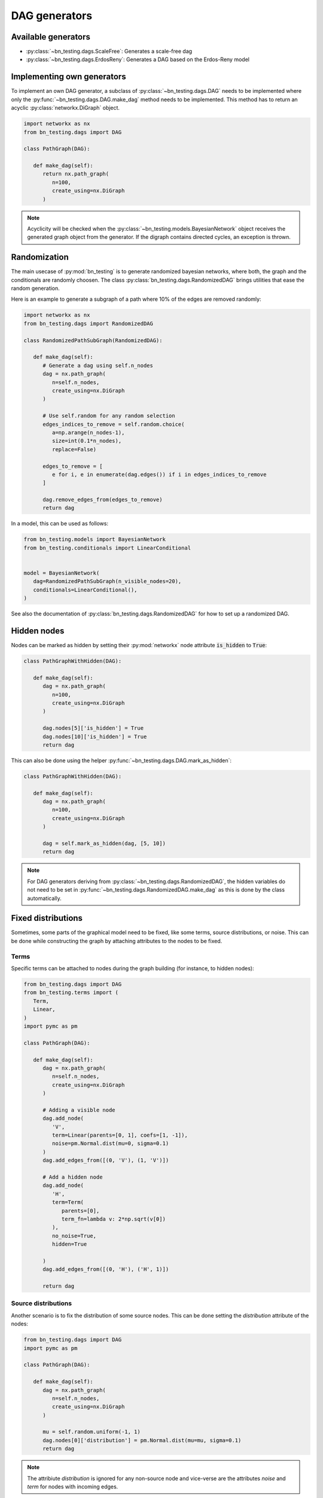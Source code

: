 DAG generators
==============


Available generators
--------------------


* :py:class:`~bn_testing.dags.ScaleFree`: Generates a scale-free dag
* :py:class:`~bn_testing.dags.ErdosReny`: Generates a DAG based on the
  Erdos-Reny model


Implementing own generators
---------------------------

To implement an own DAG generator, a subclass of
:py:class:`~bn_testing.dags.DAG` needs to be implemented where only
the :py:func:`~bn_testing.dags.DAG.make_dag` method needs to be
implemented. This method has to return an acyclic
:py:class:`networkx.DiGraph` object.

.. code-block:: python

   import networkx as nx
   from bn_testing.dags import DAG

   class PathGraph(DAG):

      def make_dag(self):
         return nx.path_graph(
            n=100,
            create_using=nx.DiGraph
         )


.. note::

   Acyclicity will be checked when the
   :py:class:`~bn_testing.models.BayesianNetwork` object receives the
   generated graph object from the generator. If the digraph contains
   directed cycles, an exception is thrown.



Randomization
-------------

The main usecase of :py:mod:`bn_testing` is to generate randomized
bayesian networks, where both, the graph and the conditionals are
randomly choosen. The class :py:class:`bn_testing.dags.RandomizedDAG`
brings utilities that ease the random generation. 

Here is an example to generate a subgraph of a path where 10% of the
edges are removed randomly:

.. code-block:: python

   import networkx as nx
   from bn_testing.dags import RandomizedDAG

   class RandomizedPathSubGraph(RandomizedDAG):

      def make_dag(self):
         # Generate a dag using self.n_nodes
         dag = nx.path_graph(
            n=self.n_nodes,
            create_using=nx.DiGraph
         )

         # Use self.random for any random selection
         edges_indices_to_remove = self.random.choice(
            a=np.arange(n_nodes-1), 
            size=int(0.1*n_nodes),
            replace=False)

         edges_to_remove = [
            e for i, e in enumerate(dag.edges()) if i in edges_indices_to_remove
         ]

         dag.remove_edges_from(edges_to_remove)
         return dag


In a model, this can be used as follows:

.. code-block:: python

   from bn_testing.models import BayesianNetwork
   from bn_testing.conditionals import LinearConditional


   model = BayesianNetwork(
      dag=RandomizedPathSubGraph(n_visible_nodes=20),
      conditionals=LinearConditional(),
   )

See also the documentation of
:py:class:`bn_testing.dags.RandomizedDAG` for how to set up a
randomized DAG.


Hidden nodes
------------

Nodes can be marked as hidden by setting their :py:mod:`networkx` node
attribute :code:`is_hidden` to :code:`True`:

.. code-block:: python

   class PathGraphWithHidden(DAG):

      def make_dag(self):
         dag = nx.path_graph(
            n=100,
            create_using=nx.DiGraph
         )

         dag.nodes[5]['is_hidden'] = True
         dag.nodes[10]['is_hidden'] = True
         return dag


This can also be done using the helper 
:py:func:`~bn_testing.dags.DAG.mark_as_hidden`:

.. code-block:: python

   class PathGraphWithHidden(DAG):

      def make_dag(self):
         dag = nx.path_graph(
            n=100,
            create_using=nx.DiGraph
         )

         dag = self.mark_as_hidden(dag, [5, 10])
         return dag


.. note::

   For DAG generators deriving from
   :py:class:`~bn_testing.dags.RandomizedDAG`, the hidden variables do
   not need to be set in
   :py:func:`~bn_testing.dags.RandomizedDAG.make_dag` as this is done
   by the class automatically.


Fixed distributions
-------------------

Sometimes, some parts of the graphical model need to be fixed, like
some terms, source distributions, or noise. This can be done while
constructing the graph by attaching attributes to the nodes to be
fixed.


Terms
"""""

Specific terms can be attached to nodes during the graph building (for
instance, to hidden nodes):

.. code-block:: python

   from bn_testing.dags import DAG
   from bn_testing.terms import (
      Term,
      Linear,
   )
   import pymc as pm

   class PathGraph(DAG):

      def make_dag(self):
         dag = nx.path_graph(
            n=self.n_nodes,
            create_using=nx.DiGraph
         )

         # Adding a visible node
         dag.add_node(
            'V',
            term=Linear(parents=[0, 1], coefs=[1, -1]),
            noise=pm.Normal.dist(mu=0, sigma=0.1)
         )
         dag.add_edges_from([(0, 'V'), (1, 'V')])

         # Add a hidden node 
         dag.add_node(
            'H',
            term=Term(
               parents=[0],
               term_fn=lambda v: 2*np.sqrt(v[0])
            ),
            no_noise=True,
            hidden=True

         )
         dag.add_edges_from([(0, 'H'), ('H', 1)])

         return dag



Source distributions
""""""""""""""""""""

Another scenario is to fix the distribution of some source nodes. This
can be done setting the `distribution` attribute of the nodes:

.. code-block:: python

   from bn_testing.dags import DAG
   import pymc as pm

   class PathGraph(DAG):

      def make_dag(self):
         dag = nx.path_graph(
            n=self.n_nodes,
            create_using=nx.DiGraph
         )

         mu = self.random.uniform(-1, 1)
         dag.nodes[0]['distribution'] = pm.Normal.dist(mu=mu, sigma=0.1)
         return dag

.. note::
   
   The attribiute `distribution` is ignored for any non-source node
   and vice-verse are the attributes `noise` and `term` for nodes with
   incoming edges. 
